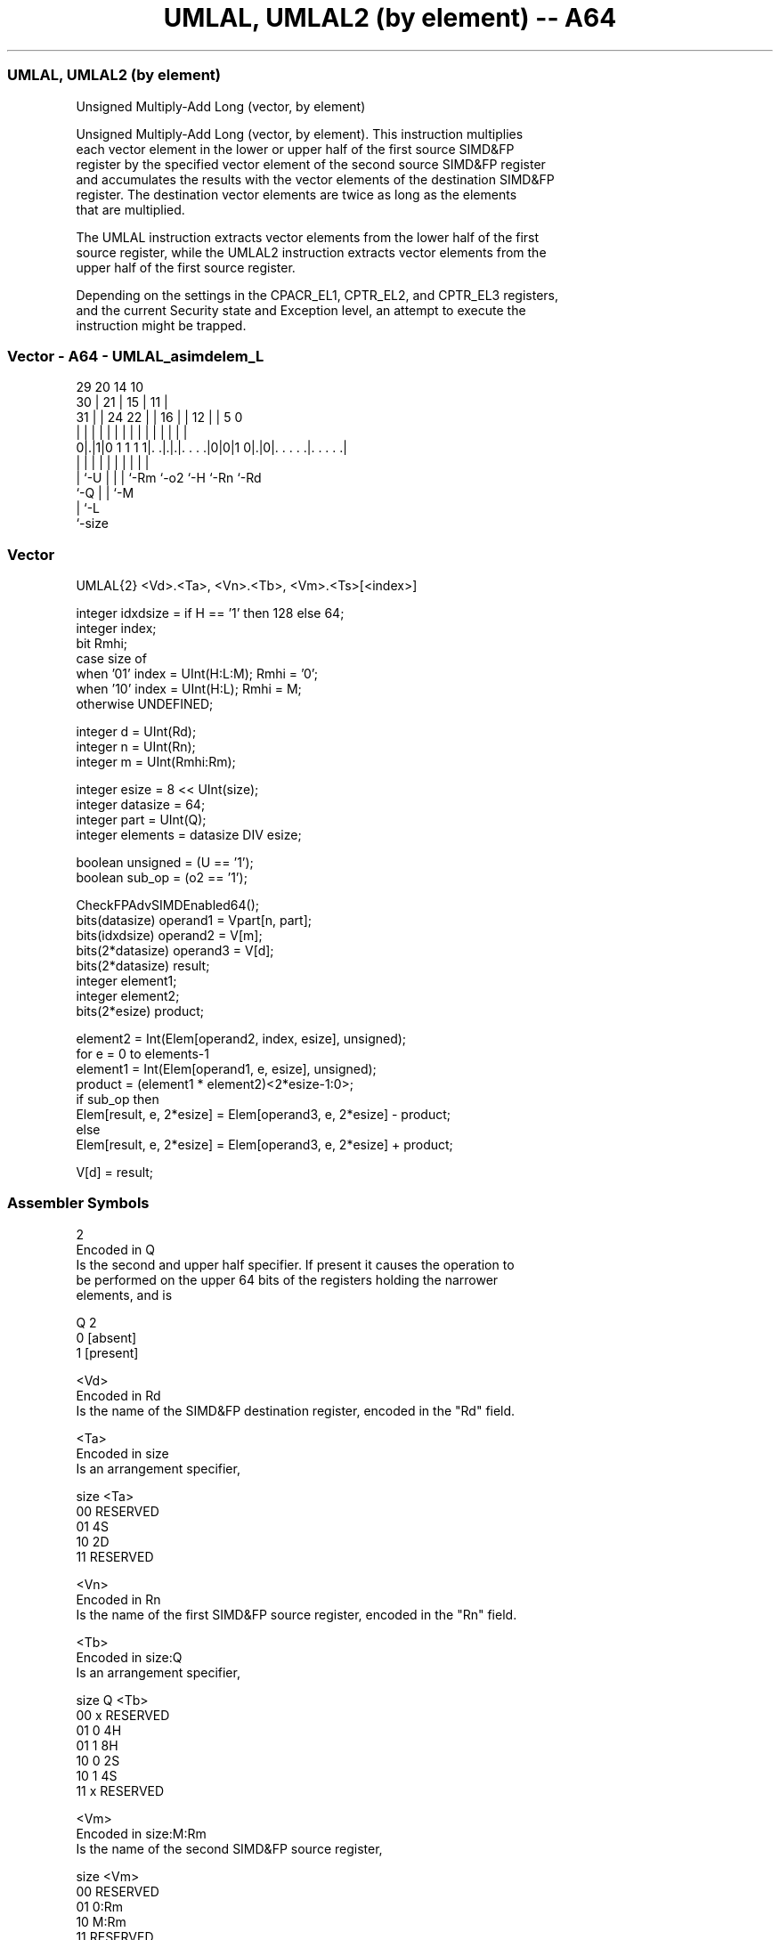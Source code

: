 .nh
.TH "UMLAL, UMLAL2 (by element) -- A64" "7" " "  "instruction" "advsimd"
.SS UMLAL, UMLAL2 (by element)
 Unsigned Multiply-Add Long (vector, by element)

 Unsigned Multiply-Add Long (vector, by element). This instruction multiplies
 each vector element in the lower or upper half of the first source SIMD&FP
 register by the specified vector element of the second source SIMD&FP register
 and accumulates the results with the vector elements of the destination SIMD&FP
 register. The destination vector elements are twice as long as the elements
 that are multiplied.

 The UMLAL instruction extracts vector elements from the lower half of the first
 source register, while the UMLAL2 instruction extracts vector elements from the
 upper half of the first source register.

 Depending on the settings in the CPACR_EL1, CPTR_EL2, and CPTR_EL3 registers,
 and the current Security state and Exception level, an attempt to execute the
 instruction might be trapped.



.SS Vector - A64 - UMLAL_asimdelem_L
 
                                                                   
       29                20          14      10                    
     30 |              21 |        15 |    11 |                    
   31 | |        24  22 | |      16 | |  12 | |         5         0
    | | |         |   | | |       | | |   | | |         |         |
   0|.|1|0 1 1 1 1|. .|.|.|. . . .|0|0|1 0|.|0|. . . . .|. . . . .|
    | |           |   | | |         |     |   |         |
    | `-U         |   | | `-Rm      `-o2  `-H `-Rn      `-Rd
    `-Q           |   | `-M
                  |   `-L
                  `-size
  
  
 
.SS Vector
 
 UMLAL{2}  <Vd>.<Ta>, <Vn>.<Tb>, <Vm>.<Ts>[<index>]
 
 integer idxdsize = if H == '1' then 128 else 64; 
 integer index;
 bit Rmhi;
 case size of
     when '01' index = UInt(H:L:M); Rmhi = '0';
     when '10' index = UInt(H:L);   Rmhi = M;
     otherwise UNDEFINED;
 
 integer d = UInt(Rd);
 integer n = UInt(Rn);
 integer m = UInt(Rmhi:Rm);
 
 integer esize = 8 << UInt(size);
 integer datasize = 64;
 integer part = UInt(Q);
 integer elements = datasize DIV esize;
 
 boolean unsigned = (U == '1');
 boolean sub_op = (o2 == '1');
 
 CheckFPAdvSIMDEnabled64();
 bits(datasize)   operand1 = Vpart[n, part];
 bits(idxdsize)   operand2 = V[m];
 bits(2*datasize) operand3 = V[d];
 bits(2*datasize) result;
 integer element1;
 integer element2;
 bits(2*esize) product;
 
 element2 = Int(Elem[operand2, index, esize], unsigned);
 for e = 0 to elements-1
     element1 = Int(Elem[operand1, e, esize], unsigned);
     product = (element1 * element2)<2*esize-1:0>;
     if sub_op then
         Elem[result, e, 2*esize] = Elem[operand3, e, 2*esize] - product;
     else
         Elem[result, e, 2*esize] = Elem[operand3, e, 2*esize] + product;
 
 V[d] = result;
 

.SS Assembler Symbols

 2
  Encoded in Q
  Is the second and upper half specifier. If present it causes the operation to
  be performed on the upper 64 bits of the registers holding the narrower
  elements, and is

  Q 2         
  0 [absent]  
  1 [present] 

 <Vd>
  Encoded in Rd
  Is the name of the SIMD&FP destination register, encoded in the "Rd" field.

 <Ta>
  Encoded in size
  Is an arrangement specifier,

  size <Ta>     
  00   RESERVED 
  01   4S       
  10   2D       
  11   RESERVED 

 <Vn>
  Encoded in Rn
  Is the name of the first SIMD&FP source register, encoded in the "Rn" field.

 <Tb>
  Encoded in size:Q
  Is an arrangement specifier,

  size Q <Tb>     
  00   x RESERVED 
  01   0 4H       
  01   1 8H       
  10   0 2S       
  10   1 4S       
  11   x RESERVED 

 <Vm>
  Encoded in size:M:Rm
  Is the name of the second SIMD&FP source register,

  size <Vm>     
  00   RESERVED 
  01   0:Rm     
  10   M:Rm     
  11   RESERVED 

   Restricted to V0-V15 when element size <Ts> is H.

 <Ts>
  Encoded in size
  Is an element size specifier,

  size <Ts>     
  00   RESERVED 
  01   H        
  10   S        
  11   RESERVED 

 <index>
  Encoded in size:L:H:M
  Is the element index,

  size <index>  
  00   RESERVED 
  01   H:L:M    
  10   H:L      
  11   RESERVED 



.SS Operation

 CheckFPAdvSIMDEnabled64();
 bits(datasize)   operand1 = Vpart[n, part];
 bits(idxdsize)   operand2 = V[m];
 bits(2*datasize) operand3 = V[d];
 bits(2*datasize) result;
 integer element1;
 integer element2;
 bits(2*esize) product;
 
 element2 = Int(Elem[operand2, index, esize], unsigned);
 for e = 0 to elements-1
     element1 = Int(Elem[operand1, e, esize], unsigned);
     product = (element1 * element2)<2*esize-1:0>;
     if sub_op then
         Elem[result, e, 2*esize] = Elem[operand3, e, 2*esize] - product;
     else
         Elem[result, e, 2*esize] = Elem[operand3, e, 2*esize] + product;
 
 V[d] = result;


.SS Operational Notes

 
 If PSTATE.DIT is 1: 
 
 The execution time of this instruction is independent of: 
 The values of the data supplied in any of its registers.
 The values of the NZCV flags.
 The response of this instruction to asynchronous exceptions does not vary based on: 
 The values of the data supplied in any of its registers.
 The values of the NZCV flags.
